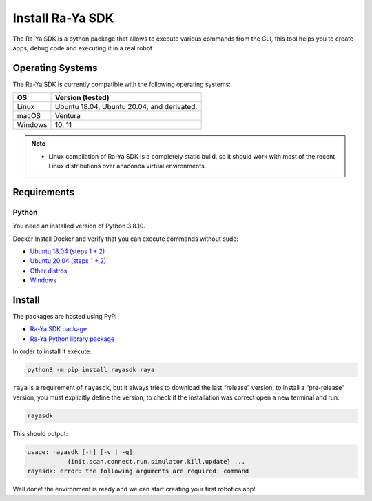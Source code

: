 Install Ra-Ya SDK
=================

The Ra-Ya SDK is a python package that allows to execute various commands from the CLI, this tool helps you to create apps, debug code and executing it in a real robot

Operating Systems
-----------------

The Ra-Ya SDK is currently compatible with the following operating systems:

+---------+--------------------------------------------+
| **OS**  | **Version (tested)**                       |
+=========+============================================+
| Linux   | Ubuntu 18.04, Ubuntu 20.04, and derivated. |
+---------+--------------------------------------------+
| macOS   | Ventura                                    |
+---------+--------------------------------------------+
| Windows | 10, 11                                     |
+---------+--------------------------------------------+


.. note::
    
    * Linux compilation of Ra-Ya SDK is a completely static build, so it should work with most of the recent Linux distributions over anaconda virtual environments.

Requirements
------------

Python
^^^^^^

You need an installed version of Python 3.8.10.

Docker
Install Docker and verify that you can execute commands without sudo:

* `Ubuntu 18.04 (steps 1 + 2) <https://www.digitalocean.com/community/tutorials/how-to-install-and-use-docker-on-ubuntu-18-04>`_
* `Ubuntu 20.04 (steps 1 + 2) <https://www.digitalocean.com/community/tutorials/how-to-install-and-use-docker-on-ubuntu-20-04>`_
* `Other distros <https://docs.docker.com/engine/install/>`_
* `Windows <https://docs.docker.com/desktop/windows/install/>`_

Install
-------

The packages are hosted using PyPi

* `Ra-Ya SDK package <https://pypi.org/project/rayasdk/>`_
* `Ra-Ya Python library package <https://pypi.org/project/raya/>`_

In order to install it execute:

.. code-block:: bash

    python3 -m pip install rayasdk raya

``raya`` is a requirement of ``rayasdk``, but it always tries to download the last “release” version, to install a \
“pre-release” version, you must explicitly define the version, to check if the installation was correct open a new terminal and run:

.. code-block:: python

    rayasdk

This should output:

.. code-block:: bash

    usage: rayasdk [-h] [-v | -q]
               {init,scan,connect,run,simulator,kill,update} ...
    rayasdk: error: the following arguments are required: command

Well done! the environment is ready and we can start creating your first robotics app!
